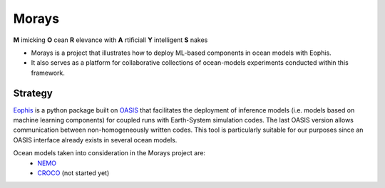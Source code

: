 Morays
======

**M** imicking **O** cean **R** elevance with **A** rtificiall **Y** intelligent **S** nakes

- Morays is a project that illustrates how to deploy ML-based components in ocean models with Eophis.

- It also serves as a platform for collaborative collections of ocean-models experiments conducted within this framework.

Strategy
--------

`Eophis`_ is a python package built on `OASIS`_ that facilitates the deployment of inference models (i.e. models based on machine learning components) for coupled runs with Earth-System simulation codes. The last OASIS version allows communication between non-homogeneously written codes. This tool is particularly suitable for our purposes since an OASIS interface already exists in several ocean models.





Ocean models taken into consideration in the Morays project are:
    - `NEMO`_
    - `CROCO`_ (not started yet)

.. _Eophis: https://github.com/meom-group/eophis/
.. _OASIS: https://oasis.cerfacs.fr/en/
.. _NEMO: https://www.nemo-ocean.eu/
.. _CROCO: https://www.croco-ocean.org/

